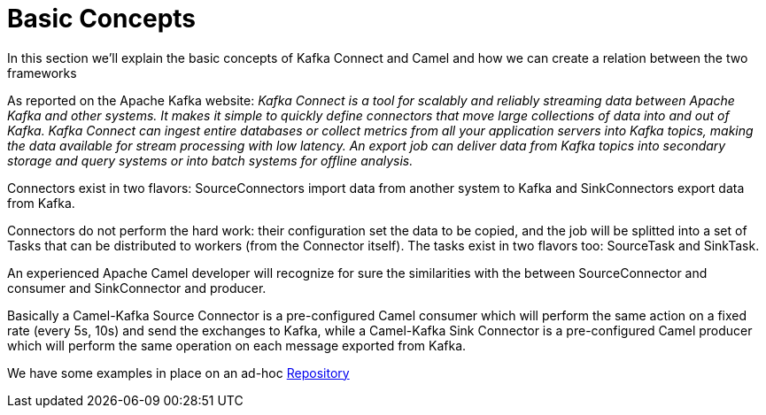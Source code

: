[[BasicConcepts-BasicConcepts]]
= Basic Concepts

In this section we'll explain the basic concepts of Kafka Connect and Camel and how we can create a relation between the two frameworks

As reported on the Apache Kafka website: _Kafka Connect is a tool for scalably and reliably streaming data between Apache Kafka and other systems. It makes it simple to quickly define connectors that move large collections of data into and out of Kafka. Kafka Connect can ingest entire databases or collect metrics from all your application servers into Kafka topics, making the data available for stream processing with low latency. An export job can deliver data from Kafka topics into secondary storage and query systems or into batch systems for offline analysis._

Connectors exist in two flavors: SourceConnectors import data from another system to Kafka and SinkConnectors export data from Kafka.

Connectors do not perform the hard work: their configuration set the data to be copied, and the job will be splitted into a set of Tasks that can be distributed to workers (from the Connector itself). The tasks exist in two flavors too: SourceTask and SinkTask.

An experienced Apache Camel developer will recognize for sure the similarities with the between SourceConnector and consumer and SinkConnector and producer.

Basically a Camel-Kafka Source Connector is a pre-configured Camel consumer which will perform the same action on a fixed rate (every 5s, 10s) and send the exchanges to Kafka, while a Camel-Kafka Sink Connector is a pre-configured Camel producer which will perform the same operation on each message exported from Kafka.

We have some examples in place on an ad-hoc https://github.com/apache/camel-kafka-connector-examples[Repository] 


